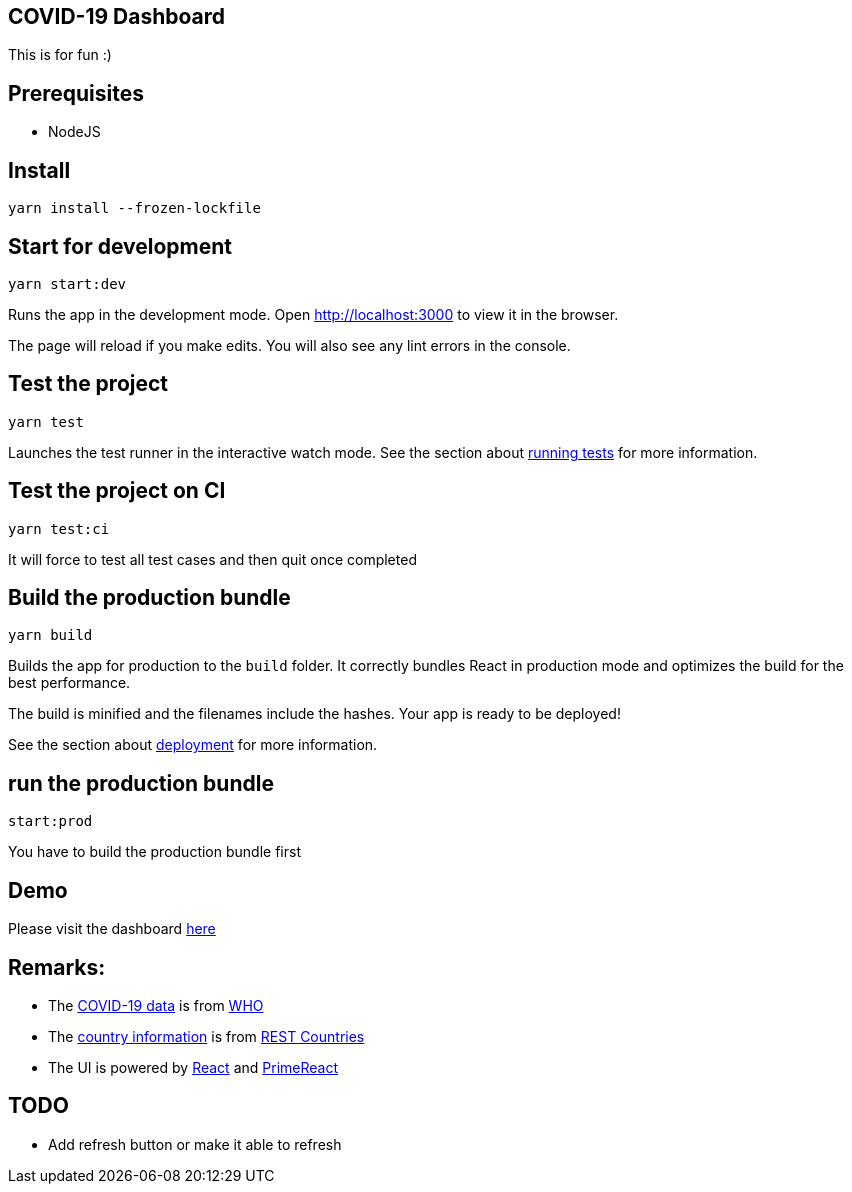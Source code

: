== COVID-19 Dashboard

This is for fun :)

== Prerequisites
* NodeJS

== Install
`+yarn install --frozen-lockfile+`

== Start for development
`+yarn start:dev+`

Runs the app in the development mode. Open http://localhost:3000 to view
it in the browser.

The page will reload if you make edits. You will also see any lint
errors in the console.

== Test the project
`+yarn test+`

Launches the test runner in the interactive watch mode. See the section
about
https://facebook.github.io/create-react-app/docs/running-tests[running
tests] for more information.

== Test the project on CI
`+yarn test:ci+`

It will force to test all test cases and then quit once completed

== Build the production bundle
`+yarn build+`

Builds the app for production to the `+build+` folder. It correctly
bundles React in production mode and optimizes the build for the best
performance.

The build is minified and the filenames include the hashes. Your app is
ready to be deployed!

See the section about
https://facebook.github.io/create-react-app/docs/deployment[deployment]
for more information.

== run the production bundle
`+start:prod+`

You have to build the production bundle first

== Demo
Please visit the dashboard http://covid19-dashboard-20200429.s3-website.ap-east-1.amazonaws.com/[here]

== Remarks:
* The https://dashboards-dev.sprinklr.com/data/9043/global-covid19-who-gis.json[COVID-19 data] is from https://www.who.int/[WHO]
* The https://restcountries.eu/rest/v2/all[country information] is from https://restcountries.eu/[REST Countries]
* The UI is powered by https://reactjs.org/[React] and https://www.primefaces.org/primereact/[PrimeReact]

== TODO
* Add refresh button or make it able to refresh

